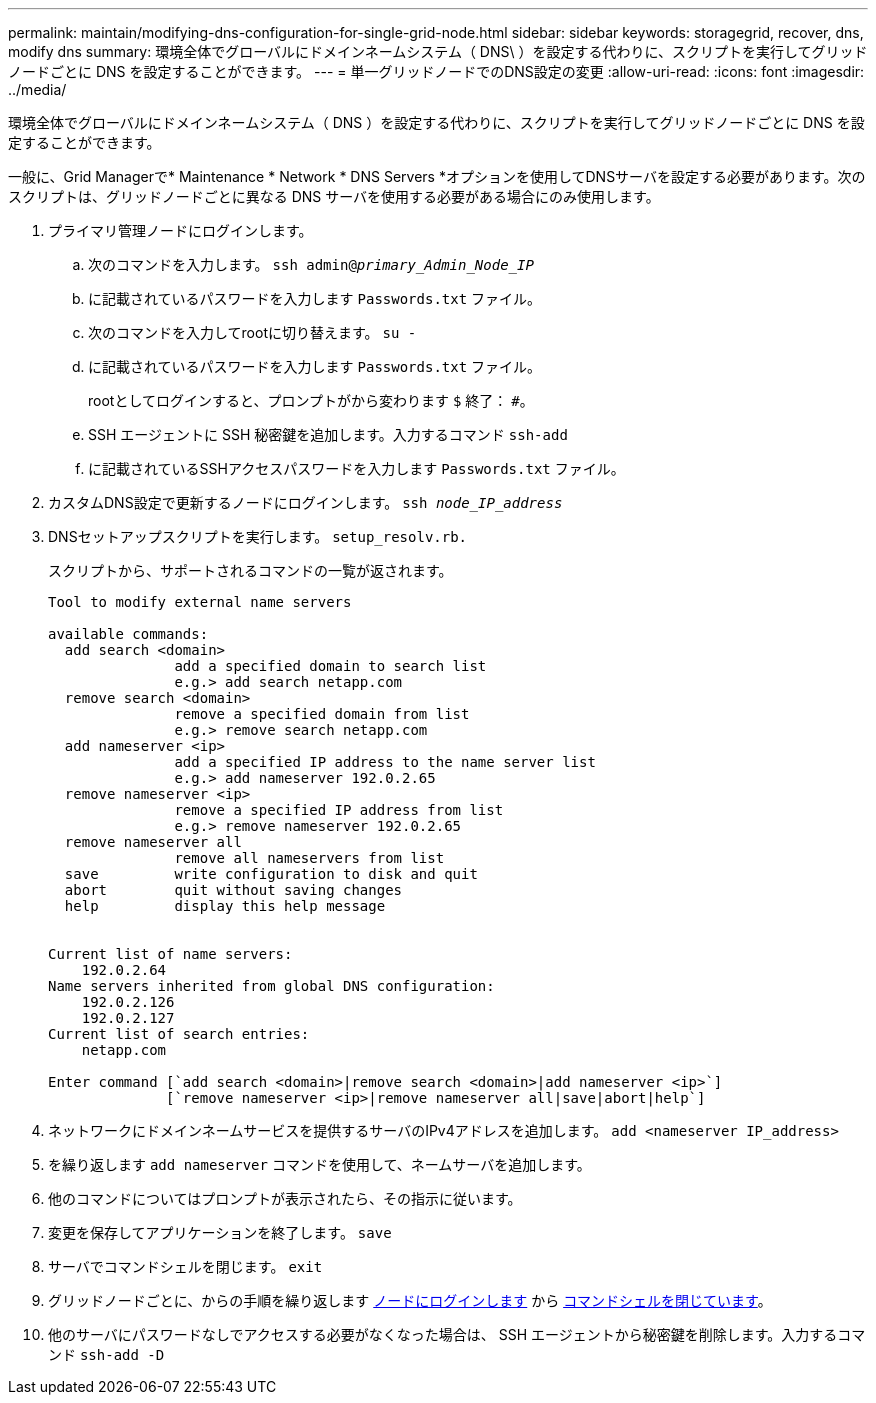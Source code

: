 ---
permalink: maintain/modifying-dns-configuration-for-single-grid-node.html 
sidebar: sidebar 
keywords: storagegrid, recover, dns, modify dns 
summary: 環境全体でグローバルにドメインネームシステム（ DNS\ ）を設定する代わりに、スクリプトを実行してグリッドノードごとに DNS を設定することができます。 
---
= 単一グリッドノードでのDNS設定の変更
:allow-uri-read: 
:icons: font
:imagesdir: ../media/


[role="lead"]
環境全体でグローバルにドメインネームシステム（ DNS ）を設定する代わりに、スクリプトを実行してグリッドノードごとに DNS を設定することができます。

一般に、Grid Managerで* Maintenance * Network * DNS Servers *オプションを使用してDNSサーバを設定する必要があります。次のスクリプトは、グリッドノードごとに異なる DNS サーバを使用する必要がある場合にのみ使用します。

. プライマリ管理ノードにログインします。
+
.. 次のコマンドを入力します。 `ssh admin@_primary_Admin_Node_IP_`
.. に記載されているパスワードを入力します `Passwords.txt` ファイル。
.. 次のコマンドを入力してrootに切り替えます。 `su -`
.. に記載されているパスワードを入力します `Passwords.txt` ファイル。
+
rootとしてログインすると、プロンプトがから変わります `$` 終了： `#`。

.. SSH エージェントに SSH 秘密鍵を追加します。入力するコマンド `ssh-add`
.. に記載されているSSHアクセスパスワードを入力します `Passwords.txt` ファイル。


. [[log_in_to_node]]カスタムDNS設定で更新するノードにログインします。 `ssh _node_IP_address_`
. DNSセットアップスクリプトを実行します。 `setup_resolv.rb.`
+
スクリプトから、サポートされるコマンドの一覧が返されます。

+
[listing]
----
Tool to modify external name servers

available commands:
  add search <domain>
               add a specified domain to search list
               e.g.> add search netapp.com
  remove search <domain>
               remove a specified domain from list
               e.g.> remove search netapp.com
  add nameserver <ip>
               add a specified IP address to the name server list
               e.g.> add nameserver 192.0.2.65
  remove nameserver <ip>
               remove a specified IP address from list
               e.g.> remove nameserver 192.0.2.65
  remove nameserver all
               remove all nameservers from list
  save         write configuration to disk and quit
  abort        quit without saving changes
  help         display this help message


Current list of name servers:
    192.0.2.64
Name servers inherited from global DNS configuration:
    192.0.2.126
    192.0.2.127
Current list of search entries:
    netapp.com

Enter command [`add search <domain>|remove search <domain>|add nameserver <ip>`]
              [`remove nameserver <ip>|remove nameserver all|save|abort|help`]
----
. ネットワークにドメインネームサービスを提供するサーバのIPv4アドレスを追加します。 `add <nameserver IP_address>`
. を繰り返します `add nameserver` コマンドを使用して、ネームサーバを追加します。
. 他のコマンドについてはプロンプトが表示されたら、その指示に従います。
. 変更を保存してアプリケーションを終了します。 `save`
. [[close_cmd_shell]]サーバでコマンドシェルを閉じます。 `exit`
. グリッドノードごとに、からの手順を繰り返します <<log_in_to_node,ノードにログインします>> から <<close_cmd_shell,コマンドシェルを閉じています>>。
. 他のサーバにパスワードなしでアクセスする必要がなくなった場合は、 SSH エージェントから秘密鍵を削除します。入力するコマンド `ssh-add -D`

